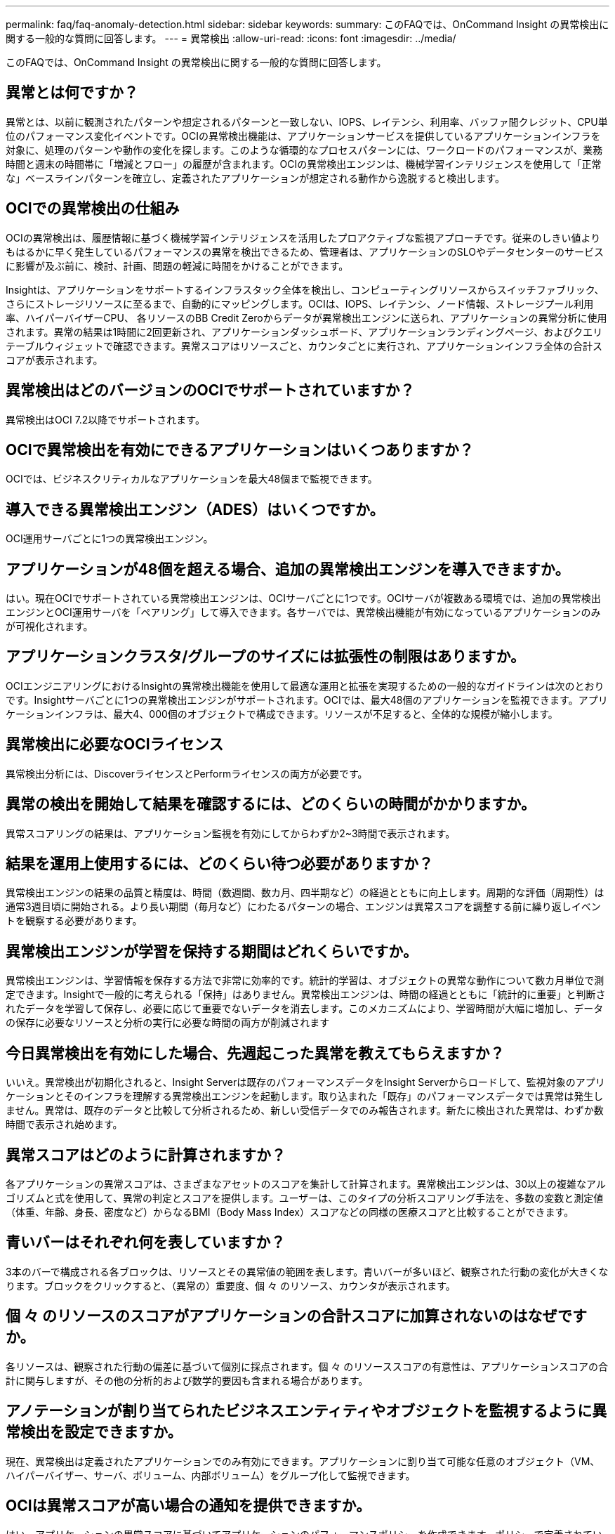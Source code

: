 ---
permalink: faq/faq-anomaly-detection.html 
sidebar: sidebar 
keywords:  
summary: このFAQでは、OnCommand Insight の異常検出に関する一般的な質問に回答します。 
---
= 異常検出
:allow-uri-read: 
:icons: font
:imagesdir: ../media/


[role="lead"]
このFAQでは、OnCommand Insight の異常検出に関する一般的な質問に回答します。



== 異常とは何ですか？

異常とは、以前に観測されたパターンや想定されるパターンと一致しない、IOPS、レイテンシ、利用率、バッファ間クレジット、CPU単位のパフォーマンス変化イベントです。OCIの異常検出機能は、アプリケーションサービスを提供しているアプリケーションインフラを対象に、処理のパターンや動作の変化を探します。このような循環的なプロセスパターンには、ワークロードのパフォーマンスが、業務時間と週末の時間帯に「増減とフロー」の履歴が含まれます。OCIの異常検出エンジンは、機械学習インテリジェンスを使用して「正常な」ベースラインパターンを確立し、定義されたアプリケーションが想定される動作から逸脱すると検出します。



== OCIでの異常検出の仕組み

OCIの異常検出は、履歴情報に基づく機械学習インテリジェンスを活用したプロアクティブな監視アプローチです。従来のしきい値よりもはるかに早く発生しているパフォーマンスの異常を検出できるため、管理者は、アプリケーションのSLOやデータセンターのサービスに影響が及ぶ前に、検討、計画、問題の軽減に時間をかけることができます。

Insightは、アプリケーションをサポートするインフラスタック全体を検出し、コンピューティングリソースからスイッチファブリック、さらにストレージリソースに至るまで、自動的にマッピングします。OCIは、IOPS、レイテンシ、ノード情報、ストレージプール利用率、ハイパーバイザーCPU、 各リソースのBB Credit Zeroからデータが異常検出エンジンに送られ、アプリケーションの異常分析に使用されます。異常の結果は1時間に2回更新され、アプリケーションダッシュボード、アプリケーションランディングページ、およびクエリテーブルウィジェットで確認できます。異常スコアはリソースごと、カウンタごとに実行され、アプリケーションインフラ全体の合計スコアが表示されます。



== 異常検出はどのバージョンのOCIでサポートされていますか？

異常検出はOCI 7.2以降でサポートされます。



== OCIで異常検出を有効にできるアプリケーションはいくつありますか？

OCIでは、ビジネスクリティカルなアプリケーションを最大48個まで監視できます。



== 導入できる異常検出エンジン（ADES）はいくつですか。

OCI運用サーバごとに1つの異常検出エンジン。



== アプリケーションが48個を超える場合、追加の異常検出エンジンを導入できますか。

はい。現在OCIでサポートされている異常検出エンジンは、OCIサーバごとに1つです。OCIサーバが複数ある環境では、追加の異常検出エンジンとOCI運用サーバを「ペアリング」して導入できます。各サーバでは、異常検出機能が有効になっているアプリケーションのみが可視化されます。



== アプリケーションクラスタ/グループのサイズには拡張性の制限はありますか。

OCIエンジニアリングにおけるInsightの異常検出機能を使用して最適な運用と拡張を実現するための一般的なガイドラインは次のとおりです。Insightサーバごとに1つの異常検出エンジンがサポートされます。OCIでは、最大48個のアプリケーションを監視できます。アプリケーションインフラは、最大4、000個のオブジェクトで構成できます。リソースが不足すると、全体的な規模が縮小します。



== 異常検出に必要なOCIライセンス

異常検出分析には、DiscoverライセンスとPerformライセンスの両方が必要です。



== 異常の検出を開始して結果を確認するには、どのくらいの時間がかかりますか。

異常スコアリングの結果は、アプリケーション監視を有効にしてからわずか2~3時間で表示されます。



== 結果を運用上使用するには、どのくらい待つ必要がありますか？

異常検出エンジンの結果の品質と精度は、時間（数週間、数カ月、四半期など）の経過とともに向上します。周期的な評価（周期性）は通常3週目頃に開始される。より長い期間（毎月など）にわたるパターンの場合、エンジンは異常スコアを調整する前に繰り返しイベントを観察する必要があります。



== 異常検出エンジンが学習を保持する期間はどれくらいですか。

異常検出エンジンは、学習情報を保存する方法で非常に効率的です。統計的学習は、オブジェクトの異常な動作について数カ月単位で測定できます。Insightで一般的に考えられる「保持」はありません。異常検出エンジンは、時間の経過とともに「統計的に重要」と判断されたデータを学習して保存し、必要に応じて重要でないデータを消去します。このメカニズムにより、学習時間が大幅に増加し、データの保存に必要なリソースと分析の実行に必要な時間の両方が削減されます



== 今日異常検出を有効にした場合、先週起こった異常を教えてもらえますか？

いいえ。異常検出が初期化されると、Insight Serverは既存のパフォーマンスデータをInsight Serverからロードして、監視対象のアプリケーションとそのインフラを理解する異常検出エンジンを起動します。取り込まれた「既存」のパフォーマンスデータでは異常は発生しません。異常は、既存のデータと比較して分析されるため、新しい受信データでのみ報告されます。新たに検出された異常は、わずか数時間で表示され始めます。



== 異常スコアはどのように計算されますか？

各アプリケーションの異常スコアは、さまざまなアセットのスコアを集計して計算されます。異常検出エンジンは、30以上の複雑なアルゴリズムと式を使用して、異常の判定とスコアを提供します。ユーザーは、このタイプの分析スコアリング手法を、多数の変数と測定値（体重、年齢、身長、密度など）からなるBMI（Body Mass Index）スコアなどの同様の医療スコアと比較することができます。



== 青いバーはそれぞれ何を表していますか？

3本のバーで構成される各ブロックは、リソースとその異常値の範囲を表します。青いバーが多いほど、観察された行動の変化が大きくなります。ブロックをクリックすると、（異常の）重要度、個 々 のリソース、カウンタが表示されます。



== 個 々 のリソースのスコアがアプリケーションの合計スコアに加算されないのはなぜですか。

各リソースは、観察された行動の偏差に基づいて個別に採点されます。個 々 のリソーススコアの有意性は、アプリケーションスコアの合計に関与しますが、その他の分析的および数学的要因も含まれる場合があります。



== アノテーションが割り当てられたビジネスエンティティやオブジェクトを監視するように異常検出を設定できますか。

現在、異常検出は定義されたアプリケーションでのみ有効にできます。アプリケーションに割り当て可能な任意のオブジェクト（VM、ハイパーバイザー、サーバ、ボリューム、内部ボリューム）をグループ化して監視できます。



== OCIは異常スコアが高い場合の通知を提供できますか。

はい、アプリケーションの異常スコアに基づいてアプリケーションのパフォーマンスポリシーを作成できます。ポリシーで定義されているしきい値を超えると、アプリケーションのリソースに関連する問題を通知するアラートがトリガーされます。



== アプリケーションの異常検出を無効にするとどうなりますか？

アプリケーションインフラに関して学習された（異常の履歴）情報はすべて、異常検出エンジンからクリアされます。異常検出の結果は、Insight運用データベースからすべてクリアされます。



== 静的なしきい値はどのような場合に使用しますか。

静的なしきい値は、インフラリソースの制限に関するベストプラクティスのアラートやイベントの期間の特定に適しています。また、サービスレベルの管理や、リンクのリセット、クラス3の破棄、同期の喪失など、さまざまなエラーカウンタメトリックに対するアラートの生成にも役立ちます。



== 異常検出に他の指標を追加する計画はありますか？

異常な機械学習モデルとアルゴリズムは、新しい統計データ、ユーザーフィードバック、製品改善が利用可能になるにつれて、引き続き改善または調整されます。



== 異常結果はData Warehouse（DWH）で確認できますか。

今日の異常結果はOCI Data Warehouseに送信されません（ETL-ed）。結果は、OCIアプリケーションのランディングページまたはユーザ定義のクエリテーブルウィジェットで確認できます。
